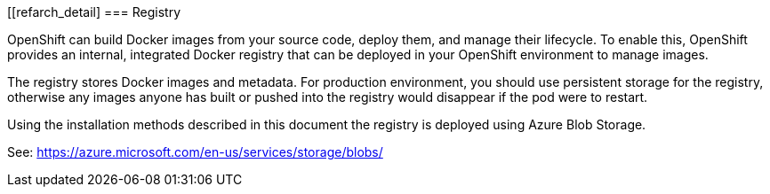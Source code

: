 [[refarch_detail]
=== Registry

OpenShift can build Docker images from your source code, deploy them, and
manage their lifecycle. To enable this, OpenShift provides an internal,
integrated Docker registry that can be deployed in your OpenShift environment
to manage images.

The registry stores Docker images and metadata. For production environment, you
should use persistent storage for the registry, otherwise any images
anyone has built or pushed into the registry would disappear if the pod were to restart.

Using the installation methods described in this document the registry is
deployed using Azure Blob Storage.

See: https://azure.microsoft.com/en-us/services/storage/blobs/


// vim: set syntax=asciidoc:
